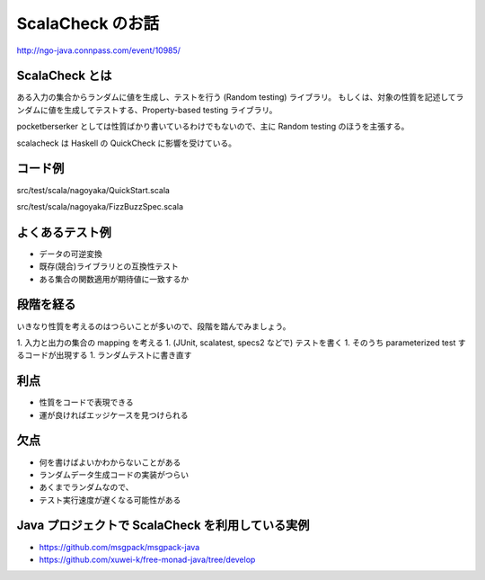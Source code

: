 ScalaCheck のお話
=================

http://ngo-java.connpass.com/event/10985/

ScalaCheck とは
---------------

ある入力の集合からランダムに値を生成し、テストを行う (Random testing) ライブラリ。
もしくは、対象の性質を記述してランダムに値を生成してテストする、Property-based testing ライブラリ。

pocketberserker としては性質ばかり書いているわけでもないので、主に Random testing のほうを主張する。

scalacheck は Haskell の QuickCheck に影響を受けている。

コード例
--------

src/test/scala/nagoyaka/QuickStart.scala

src/test/scala/nagoyaka/FizzBuzzSpec.scala

よくあるテスト例
----------------

* データの可逆変換
* 既存(競合)ライブラリとの互換性テスト
* ある集合の関数適用が期待値に一致するか

段階を経る
----------

いきなり性質を考えるのはつらいことが多いので、段階を踏んでみましょう。

1. 入力と出力の集合の mapping を考える
1. (JUnit, scalatest, specs2 などで) テストを書く
1. そのうち parameterized test するコードが出現する
1. ランダムテストに書き直す

利点
----

* 性質をコードで表現できる
* 運が良ければエッジケースを見つけられる

欠点
----

* 何を書けばよいかわからないことがある
* ランダムデータ生成コードの実装がつらい
* あくまでランダムなので、
* テスト実行速度が遅くなる可能性がある

Java プロジェクトで ScalaCheck を利用している実例
-------------------------------------------------

* https://github.com/msgpack/msgpack-java
* https://github.com/xuwei-k/free-monad-java/tree/develop

